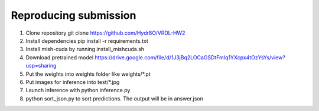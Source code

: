 Reproducing submission
=======================
1. Clone repository git clone https://github.com/Hydr8O/VRDL-HW2
2. Install dependencies pip install -r requirements.txt
3. Install mish-cuda by running install_mishcuda.sh
4. Download pretrained model https://drive.google.com/file/d/1J3jBq2LOCaGSDtFmIq1YXcpx4tOzYsYs/view?usp=sharing
5. Put the weights into weights folder like weights/*.pt
6. Put images for inference into test/*.jpg
7. Launch inference with python inference.py
8. python sort_json.py to sort predictions. The output will be in answer.json
